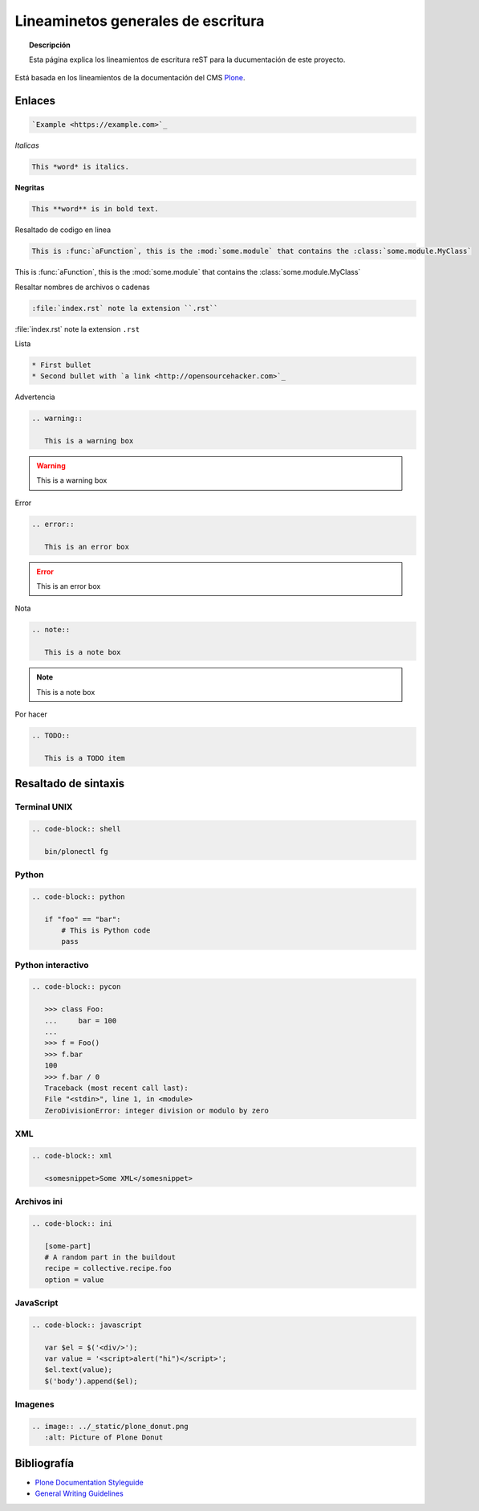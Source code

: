 ===================================
Lineaminetos generales de escritura
===================================


.. topic:: Descripción

   Esta página explica los lineamientos de escritura reST para la ducumentación de este proyecto.


Está basada en los lineamientos de la documentación del CMS `Plone <https://docs.plone.org/about/contributing/documentation_styleguide.html>`_.


Enlaces
=======

.. code-block:: rst

   `Example <https://example.com>`_

*Italicas*

.. code-block:: rst

   This *word* is italics.

**Negritas**

.. code-block:: rst

   This **word** is in bold text.

Resaltado de codigo en linea

.. code-block:: rst

   This is :func:`aFunction`, this is the :mod:`some.module` that contains the :class:`some.module.MyClass`

This is :func:`aFunction`, this is the :mod:`some.module` that contains the :class:`some.module.MyClass`

Resaltar nombres de archivos o cadenas

.. code-block:: rst

   :file:`index.rst` note la extension ``.rst``


:file:`index.rst` note la extension ``.rst``


Lista

.. code-block:: rst

   * First bullet
   * Second bullet with `a link <http://opensourcehacker.com>`_

Advertencia

.. code-block:: rst

   .. warning::

      This is a warning box

.. warning::

   This is a warning box

Error

.. code-block:: rst

   .. error::

      This is an error box

.. error::

   This is an error box

Nota

.. code-block:: rst

   .. note::

      This is a note box

.. note::

   This is a note box


Por hacer

.. code-block:: rst

   .. TODO::

      This is a TODO item

.. TODO::

   This is a TODO item


Resaltado de sintaxis
=====================

Terminal UNIX
-------------

.. code-block:: rst

   .. code-block:: shell

      bin/plonectl fg

Python
------

.. code-block:: rst

   .. code-block:: python

      if "foo" == "bar":
          # This is Python code
          pass

Python interactivo
------------------

.. code-block:: rst

   .. code-block:: pycon

      >>> class Foo:
      ...     bar = 100
      ...
      >>> f = Foo()
      >>> f.bar
      100
      >>> f.bar / 0
      Traceback (most recent call last):
      File "<stdin>", line 1, in <module>
      ZeroDivisionError: integer division or modulo by zero

XML
---

.. code-block:: rst

   .. code-block:: xml

      <somesnippet>Some XML</somesnippet>

Archivos ini
------------

.. code-block:: rst

   .. code-block:: ini

      [some-part]
      # A random part in the buildout
      recipe = collective.recipe.foo
      option = value


JavaScript
----------

.. code-block:: rst

   .. code-block:: javascript

      var $el = $('<div/>');
      var value = '<script>alert("hi")</script>';
      $el.text(value);
      $('body').append($el);

Imagenes
--------

.. code-block:: rst

   .. image:: ../_static/plone_donut.png
      :alt: Picture of Plone Donut

Bibliografía
============

* `Plone Documentation Styleguide <https://docs.plone.org/about/contributing/documentation_styleguide.html>`_
* `General Writing Guidelines <https://docs.plone.org/about/contributing/rst-styleguide.html>`_
